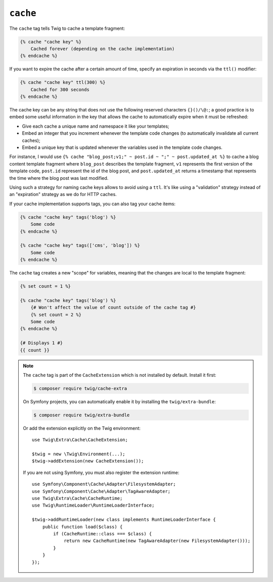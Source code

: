 ``cache``
=========

The ``cache`` tag tells Twig to cache a template fragment:

.. code-block:: twig

    {% cache "cache key" %}
        Cached forever (depending on the cache implementation)
    {% endcache %}

If you want to expire the cache after a certain amount of time, specify an
expiration in seconds via the ``ttl()`` modifier:

.. code-block:: twig

    {% cache "cache key" ttl(300) %}
        Cached for 300 seconds
    {% endcache %}

The cache key can be any string that does not use the following reserved
characters ``{}()/\@:``; a good practice is to embed some useful information in
the key that allows the cache to automatically expire when it must be
refreshed:

* Give each cache a unique name and namespace it like your templates;

* Embed an integer that you increment whenever the template code changes (to
  automatically invalidate all current caches);

* Embed a unique key that is updated whenever the variables used in the
  template code changes.

For instance, I would use ``{% cache "blog_post;v1;" ~ post.id ~ ";" ~
post.updated_at %}`` to cache a blog content template fragment where
``blog_post`` describes the template fragment, ``v1`` represents the first
version of the template code, ``post.id`` represent the id of the blog post,
and ``post.updated_at`` returns a timestamp that represents the time where the
blog post was last modified.

Using such a strategy for naming cache keys allows to avoid using a ``ttl``.
It's like using a "validation" strategy instead of an "expiration" strategy as
we do for HTTP caches.

If your cache implementation supports tags, you can also tag your cache items:

.. code-block:: twig

    {% cache "cache key" tags('blog') %}
        Some code
    {% endcache %}

    {% cache "cache key" tags(['cms', 'blog']) %}
        Some code
    {% endcache %}

The ``cache`` tag creates a new "scope" for variables, meaning that the changes
are local to the template fragment:

.. code-block:: twig

    {% set count = 1 %}

    {% cache "cache key" tags('blog') %}
        {# Won't affect the value of count outside of the cache tag #}
        {% set count = 2 %}
        Some code
    {% endcache %}

    {# Displays 1 #}
    {{ count }}

.. note::

    The ``cache`` tag is part of the ``CacheExtension`` which is not installed
    by default. Install it first:

    .. code-block:: bash

        $ composer require twig/cache-extra

    On Symfony projects, you can automatically enable it by installing the
    ``twig/extra-bundle``:

    .. code-block:: bash

        $ composer require twig/extra-bundle

    Or add the extension explicitly on the Twig environment::

        use Twig\Extra\Cache\CacheExtension;

        $twig = new \Twig\Environment(...);
        $twig->addExtension(new CacheExtension());

    If you are not using Symfony, you must also register the extension runtime::

        use Symfony\Component\Cache\Adapter\FilesystemAdapter;
        use Symfony\Component\Cache\Adapter\TagAwareAdapter;
        use Twig\Extra\Cache\CacheRuntime;
        use Twig\RuntimeLoader\RuntimeLoaderInterface;

        $twig->addRuntimeLoader(new class implements RuntimeLoaderInterface {
            public function load($class) {
                if (CacheRuntime::class === $class) {
                    return new CacheRuntime(new TagAwareAdapter(new FilesystemAdapter()));
                }
            }
        });
